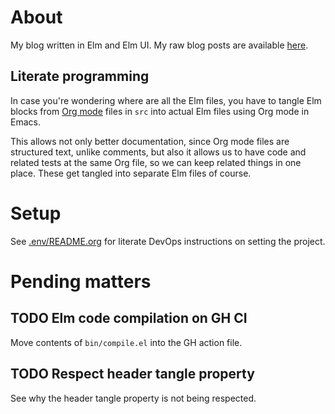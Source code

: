 * About

[[https://github.com/jakub-stastny/blog/actions/workflows/test.yml][https://github.com/jakub-stastny/blog/actions/workflows/test.yml/badge.svg]]

My blog written in Elm and Elm UI. My raw blog posts are available [[https://github.com/jakub-stastny/data.blog][here]].

** Literate programming

In case you're wondering where are all the Elm files, you have to tangle Elm blocks from [[https://orgmode.org][Org mode]] files in =src= into actual Elm files using Org mode in Emacs.

This allows not only better documentation, since Org mode files are structured text, unlike comments, but also it allows us to have code and related tests at the same Org file, so we can keep related things in one place. These get tangled into separate Elm files of course.

* Setup

See [[./.env/README.org][.env/README.org]] for literate DevOps instructions on setting the project.

* Pending matters
** TODO Elm code compilation on GH CI

Move contents of =bin/compile.el= into the GH action file.

** TODO Respect header tangle property

See why the header tangle property is not being respected.
